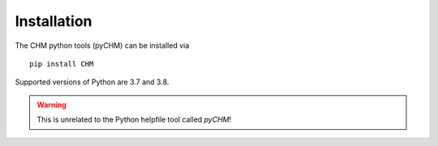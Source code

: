 Installation
=================================

The CHM python tools (pyCHM) can be installed via 

::
   
   pip install CHM


Supported versions of Python are 3.7 and 3.8.

.. warning::
   
   This is unrelated to the Python helpfile tool called `pyCHM`!
